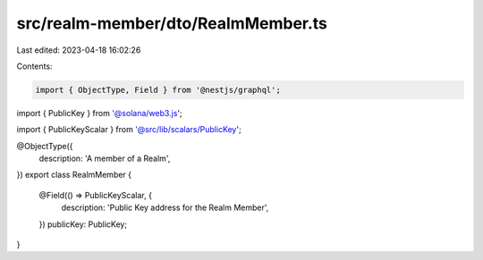 src/realm-member/dto/RealmMember.ts
===================================

Last edited: 2023-04-18 16:02:26

Contents:

.. code-block:: ts

    import { ObjectType, Field } from '@nestjs/graphql';
import { PublicKey } from '@solana/web3.js';

import { PublicKeyScalar } from '@src/lib/scalars/PublicKey';

@ObjectType({
  description: 'A member of a Realm',
})
export class RealmMember {
  @Field(() => PublicKeyScalar, {
    description: 'Public Key address for the Realm Member',
  })
  publicKey: PublicKey;
}


